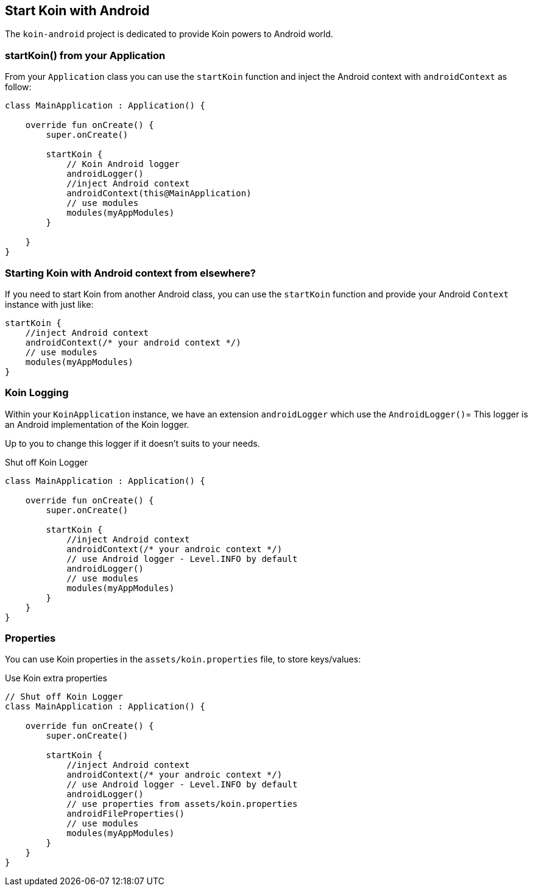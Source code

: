 == Start Koin with Android

The `koin-android` project is dedicated to provide Koin powers to Android world.

=== startKoin() from your Application

From your `Application` class you can use the `startKoin` function and inject the Android context with `androidContext` as follow:

[source,kotlin]
----
class MainApplication : Application() {

    override fun onCreate() {
        super.onCreate()

        startKoin {
            // Koin Android logger
            androidLogger()
            //inject Android context
            androidContext(this@MainApplication)
            // use modules
            modules(myAppModules)
        }
        
    }
}
----


=== Starting Koin with Android context from elsewhere?

If you need to start Koin from another Android class, you can use the `startKoin` function and provide your Android `Context`
instance with just like:

[source,kotlin]
----
startKoin {
    //inject Android context
    androidContext(/* your android context */)
    // use modules
    modules(myAppModules)
}
----

=== Koin Logging

Within your `KoinApplication` instance, we have an extension `androidLogger` which use the `AndroidLogger()`=
This logger is an Android implementation of the Koin logger.

Up to you to change this logger if it doesn't suits to your needs.

.Shut off Koin Logger
[source,kotlin]
----
class MainApplication : Application() {

    override fun onCreate() {
        super.onCreate()

        startKoin {
            //inject Android context
            androidContext(/* your androic context */)
            // use Android logger - Level.INFO by default
            androidLogger()
            // use modules
            modules(myAppModules)
        }
    }
}
----

=== Properties

You can use Koin properties in the `assets/koin.properties` file, to store keys/values:

.Use Koin extra properties
[source,kotlin]
----
// Shut off Koin Logger
class MainApplication : Application() {

    override fun onCreate() {
        super.onCreate()

        startKoin {
            //inject Android context
            androidContext(/* your androic context */)
            // use Android logger - Level.INFO by default
            androidLogger()
            // use properties from assets/koin.properties
            androidFileProperties()
            // use modules
            modules(myAppModules)
        }
    }
}
----

